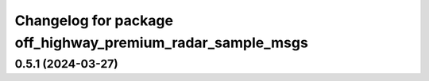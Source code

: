 ^^^^^^^^^^^^^^^^^^^^^^^^^^^^^^^^^^^^^^^^^^^^^^^^^^^^
Changelog for package off_highway_premium_radar_sample_msgs
^^^^^^^^^^^^^^^^^^^^^^^^^^^^^^^^^^^^^^^^^^^^^^^^^^^^

0.5.1 (2024-03-27)
------------------
